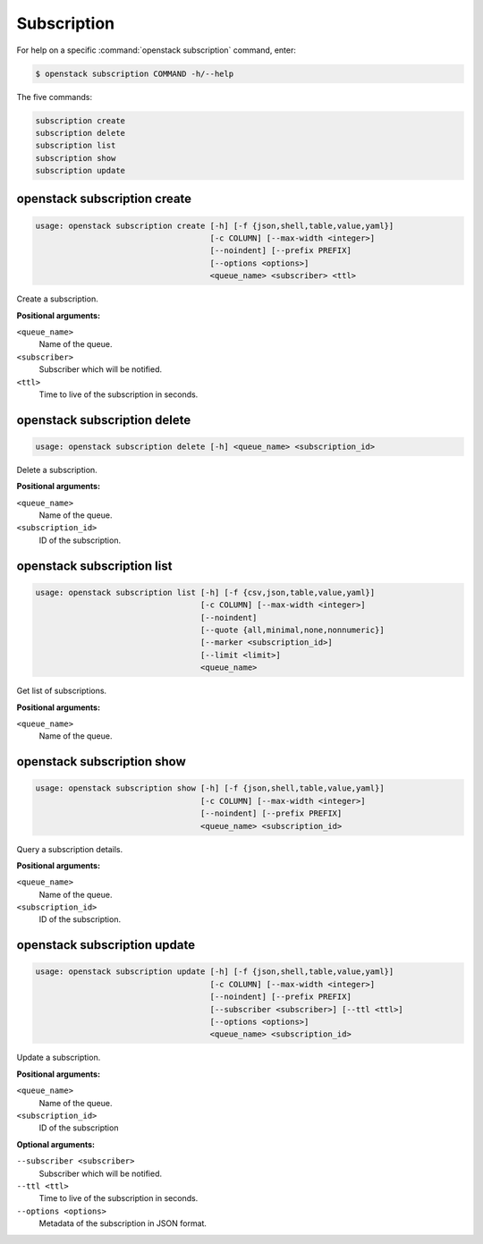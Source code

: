 Subscription
============

For help on a specific :command:`openstack subscription` command, enter:

.. code-block:: console

   $ openstack subscription COMMAND -h/--help

The five commands:

.. code-block:: console

      subscription create
      subscription delete
      subscription list
      subscription show
      subscription update

.. _openstack_subscription_create:

openstack subscription create
-----------------------------

.. code-block:: console

   usage: openstack subscription create [-h] [-f {json,shell,table,value,yaml}]
                                        [-c COLUMN] [--max-width <integer>]
                                        [--noindent] [--prefix PREFIX]
                                        [--options <options>]
                                        <queue_name> <subscriber> <ttl>

Create a subscription.

**Positional arguments:**

``<queue_name>``
  Name of the queue.

``<subscriber>``
  Subscriber which will be notified.

``<ttl>``
  Time to live of the subscription in seconds.


.. _openstack_subscription_delete:

openstack subscription delete
-----------------------------

.. code-block:: console

   usage: openstack subscription delete [-h] <queue_name> <subscription_id>

Delete a subscription.

**Positional arguments:**

``<queue_name>``
  Name of the queue.

``<subscription_id>``
  ID of the subscription.


.. _openstack_subscription_list:

openstack subscription list
---------------------------

.. code-block:: console

   usage: openstack subscription list [-h] [-f {csv,json,table,value,yaml}]
                                      [-c COLUMN] [--max-width <integer>]
                                      [--noindent]
                                      [--quote {all,minimal,none,nonnumeric}]
                                      [--marker <subscription_id>]
                                      [--limit <limit>]
                                      <queue_name>

Get list of subscriptions.

**Positional arguments:**

``<queue_name>``
  Name of the queue.


.. _openstack_subscription_show:

openstack subscription show
---------------------------

.. code-block:: console

   usage: openstack subscription show [-h] [-f {json,shell,table,value,yaml}]
                                      [-c COLUMN] [--max-width <integer>]
                                      [--noindent] [--prefix PREFIX]
                                      <queue_name> <subscription_id>

Query a subscription details.

**Positional arguments:**

``<queue_name>``
  Name of the queue.

``<subscription_id>``
  ID of the subscription.


.. _openstack_subscription_update:

openstack subscription update
-----------------------------

.. code-block:: console

   usage: openstack subscription update [-h] [-f {json,shell,table,value,yaml}]
                                        [-c COLUMN] [--max-width <integer>]
                                        [--noindent] [--prefix PREFIX]
                                        [--subscriber <subscriber>] [--ttl <ttl>]
                                        [--options <options>]
                                        <queue_name> <subscription_id>

Update a subscription.

**Positional arguments:**

``<queue_name>``
  Name of the queue.

``<subscription_id>``
  ID of the subscription

**Optional arguments:**

``--subscriber <subscriber>``
   Subscriber which will be notified.

``--ttl <ttl>``
  Time to live of the subscription in seconds.

``--options <options>``
  Metadata of the subscription in JSON format.
